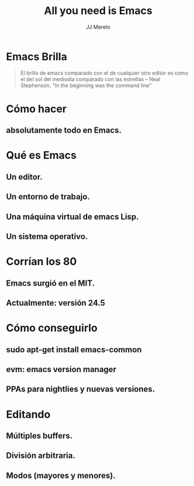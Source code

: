 #+TITLE: All you need is Emacs
#+AUTHOR: JJ Merelo

* Emacs Brilla

#+BEGIN_QUOTE
El brillo de emacs comparado con el de cualquier otro editor es como
el del sol del mediodía comparado con las estrellas 
-- Neal Stephenson, "In the beginning was the command line"
#+END_QUOTE

* Cómo hacer 
** absolutamente todo en Emacs.

* Qué es Emacs
** Un editor.
** Un entorno de trabajo.   
** Una máquina virtual de emacs Lisp.
** Un sistema operativo.
   
* Corrían los 80
** Emacs surgió en el MIT.
** Actualmente: versión 24.5
* Cómo conseguirlo
** sudo apt-get install emacs-common
** evm: emacs version manager
** PPAs para nightlies y nuevas versiones.
* Editando
** Múltiples buffers.
** División arbitraria.
** Modos (mayores y menores).

